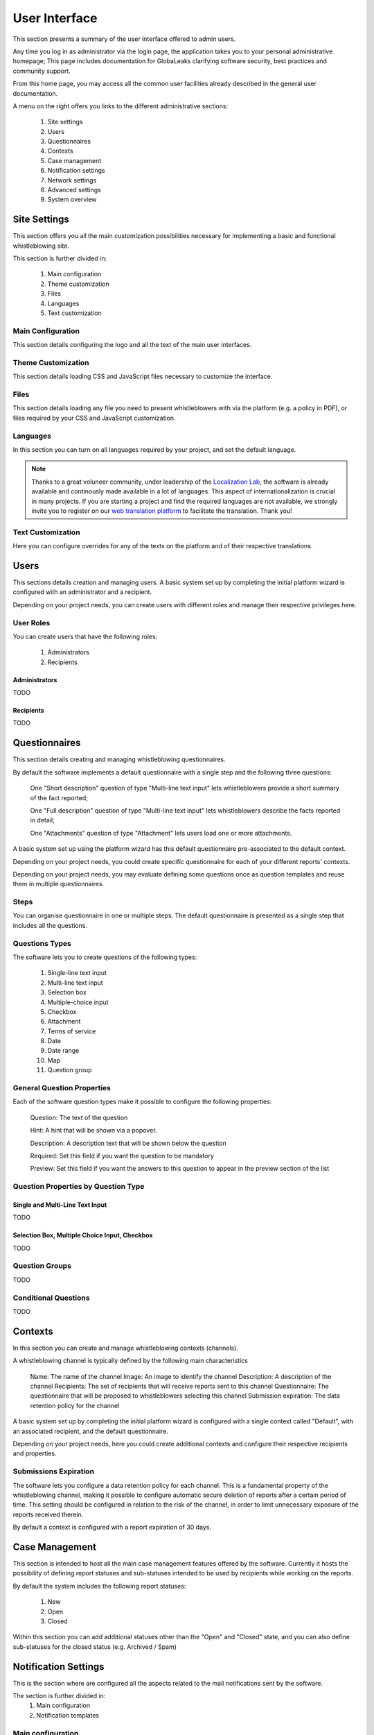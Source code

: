 User Interface
==============
This section presents a summary of the user interface offered to admin users.

Any time you log in as administrator via the login page, the application takes you to your personal administrative homepage; This page includes documentation for GlobaLeaks clarifying software security, best practices and community support.

From this home page, you may access all the common user facilities already described in the general user documentation.

.. image:: ../../images/admin/home.png

A menu on the right offers you links to the different administrative sections:

   1. Site settings

   2. Users

   3. Questionnaires

   4. Contexts

   5. Case management

   6. Notification settings

   7. Network settings

   8. Advanced settings

   9. System overview

Site Settings
-------------
This section offers you all the main customization possibilities necessary for implementing a basic and functional whistleblowing site.

This section is further divided in:

   1. Main configuration

   2. Theme customization

   3. Files

   4. Languages

   5. Text customization

Main Configuration
..................
This section details configuring the logo and all the text of the main user interfaces.

.. image:: ../../images/admin/site_settings_main_configuration.png

Theme Customization
...................
This section details loading CSS and JavaScript files necessary to customize the interface.

.. image:: ../../images/admin/site_settings_theme_customization.png

Files
.....
This section details loading any file you need to present whistleblowers with via the platform (e.g. a policy in PDF), or files required by your CSS and JavaScript customization.

.. image:: ../../images/admin/site_settings_files.png

Languages
.........
In this section you can turn on all languages required by your project, and set the default language.

.. note::
   Thanks to a great voluneer community, under leadership of the `Localization Lab <https://www.localizationlab.org/>`_, the software is already available and continously made available in a lot of languages. This aspect of internationalization is crucial in many projects. If you are starting a project and find the required languages are not available, we strongly invite you to register on our `web translation platform <https://www.transifex.com/otf/globaleaks/>`_ to facilitate the translation. Thank you!

.. image:: ../../images/admin/site_settings_languages.png

Text Customization
..................
Here you can configure overrides for any of the texts on the platform and of their respective translations.

.. image:: ../../images/admin/site_settings_text_customization.png

Users
-----
This sections details creation and managing users.
A basic system set up by completing the initial platform wizard is configured with an administrator and a recipient.

Depending on your project needs, you can create users with different roles and manage their respective privileges here.

.. image:: ../../images/admin/users.png

User Roles
..........
You can create users that have the following roles:

   1. Administrators

   2. Recipients

Administrators
++++++++++++++
TODO

Recipients
++++++++++++++
TODO

Questionnaires
--------------
This section details creating and managing whistleblowing questionnaires.

By default the software implements a default questionnaire with a single step and the following three questions:

   One "Short description" question of type "Multi-line text input" lets whistleblowers provide a short summary of the fact reported;

   One "Full description" question of type "Multi-line text input" lets whistleblowers describe the facts reported in detail;

   One "Attachments" question of type "Attachment" lets users load one or more attachments.

A basic system set up using the platform wizard has this default questionnaire pre-associated to the default context.

Depending on your project needs, you could create specific questionnaire for each of your different reports' contexts.

.. image:: ../../images/admin/questionnaires.png

Depending on your project needs, you may evaluate defining some questions once as question templates and reuse them in multiple questionnaires.

.. image:: ../../images/admin/question_templates.png

Steps
.....
You can organise questionnaire in one or multiple steps.
The default questionnaire is presented as a single step that includes all the questions.

Questions Types
...............
The software lets you to create questions of the following types:

   1. Single-line text input

   2. Multi-line text input

   3. Selection box

   4. Multiple-choice input

   5. Checkbox

   6. Attachment

   7. Terms of service

   8. Date

   9. Date range

   10. Map

   11. Question group

General Question Properties
...........................
Each of the software question types make it possible to configure the following properties:

  Question: The text of the question

  Hint: A hint that will be shown via a popover.

  Description: A description text that will be shown below the question

  Required: Set this field if you want the question to be mandatory

  Preview: Set this field if you want the answers to this question to appear in the preview section of the list

Question Properties by Question Type
....................................
Single and Multi-Line Text Input
++++++++++++++++++++++++++++++++
TODO

Selection Box, Multiple Choice Input, Checkbox
++++++++++++++++++++++++++++++++++++++++++++++
TODO

Question Groups
...............
TODO

Conditional Questions
.....................
TODO

Contexts
--------
In this section you can create and manage whistleblowing contexts (channels).

A whistleblowing channel is typically defined by the following main characteristics

    Name: The name of the channel
    Image: An image to identify the channel
    Description: A description of the channel
    Recipients: The set of recipients that will receive reports sent to this channel
    Questionnaire: The questionnaire that will be proposed to whistleblowers selecting this channel
    Submission expiration: The data retention policy for the channel

A basic system set up by completing the initial platform wizard is configured with a single context called "Default", with an associated recipient, and the default questionnaire.

Depending on your project needs, here you could create additional contexts and configure their respective recipients and properties.

.. image:: ../../images/admin/contexts.png

Submissions Expiration
......................
The software lets you configure a data retention policy for each channel.
This is a fundamental property of the whistleblowing channel, making it possible to configure automatic secure deletion of reports after a certain period of time.
This setting should be configured in relation to the risk of the channel, in order to limit unnecessary exposure of the reports received therein.

By default a context is configured with a report expiration of 30 days.

Case Management
---------------
This section is intended to host all the main case management features offered by the software.
Currently it hosts the possibility of defining report statuses and sub-statuses intended to be used by recipients while working on the reports.

By default the system includes the following report statuses:

   1. New

   2. Open

   3. Closed

Within this section you can add additional statuses other than the "Open" and "Closed" state, and you can also define sub-statuses for the closed status (e.g. Archived / Spam)

.. image:: ../../images/admin/report_statuses.png

Notification Settings
---------------------
This is the section where are configured all the aspects related to the mail notifications sent by the software.

The section is further divided in:
   1. Main configuration

   2. Notification templates

Main configuration
..................
Here you will find the technical configuration details for SMTP.

.. note::
   By default GlobaLeaks comes with a working configuration based on systems offered by the GlobaLeaks developers to the community of users and testers; even though this configuration is designed with special care with regards to security and privacy, consider using an alternative setup for your production environment.

.. image:: ../../images/admin/notification_settings.png

Notification Templates
......................
In this section are configured the notification templates.

By default GlobaLeaks includes text and translations for each of the templates provided, to be fully functional and researched with particular care with respect to security and privacy.
Depending on your project needs, you may override the default text with your customized one.

.. image:: ../../images/admin/notification_templates.png

Network Settings
----------------
This section details configuring the network settings.

The section is further divided in:
   1. HTTPS

   2. Tor

   3. IP Access control

HTTPS
.....
Here you can configure all the aspects related to the access of the platform via the HTTPS protocol.

.. image:: ../../images/admin/https.png

In particular here are configured:

   1. The domain name used by your project

   2. The HTTPS key and certificates

To ease the deployment and maintenance, and reduce the costs of your project, consider using the software-included support for the Let's Encrypt HTTPS certificates.

Tor
...
Here you can configure all the aspects related to the access of the platform via the Tor Protocol.

.. image:: ../../images/admin/tor.png

IP Access Control
.................
Here you can configure IP-based access-control.

.. image:: ../../images/admin/access_control.png

Suggested configurations are:

   1. Prevent Whistleblowers from reporting within their respective workspace.

   2. Restrict Recipients access to their intranet.

URL Redirects
.............
Here you can configure URL Redirects.

.. image:: ../../images/admin/url_redirects.png

Advanced Settings
-----------------
TODO

.. image:: ../../images/admin/advanced_settings.png

.. image:: ../../images/admin/anomaly_thresholds.png

Audit Log
---------
TODO

.. image:: ../../images/admin/audit_log_stats.png

.. image:: ../../images/admin/audit_log_activities.png

.. image:: ../../images/admin/audit_log_users.png

.. image:: ../../images/admin/audit_log_reports.png

.. image:: ../../images/admin/audit_log_scheduled_jobs.png
